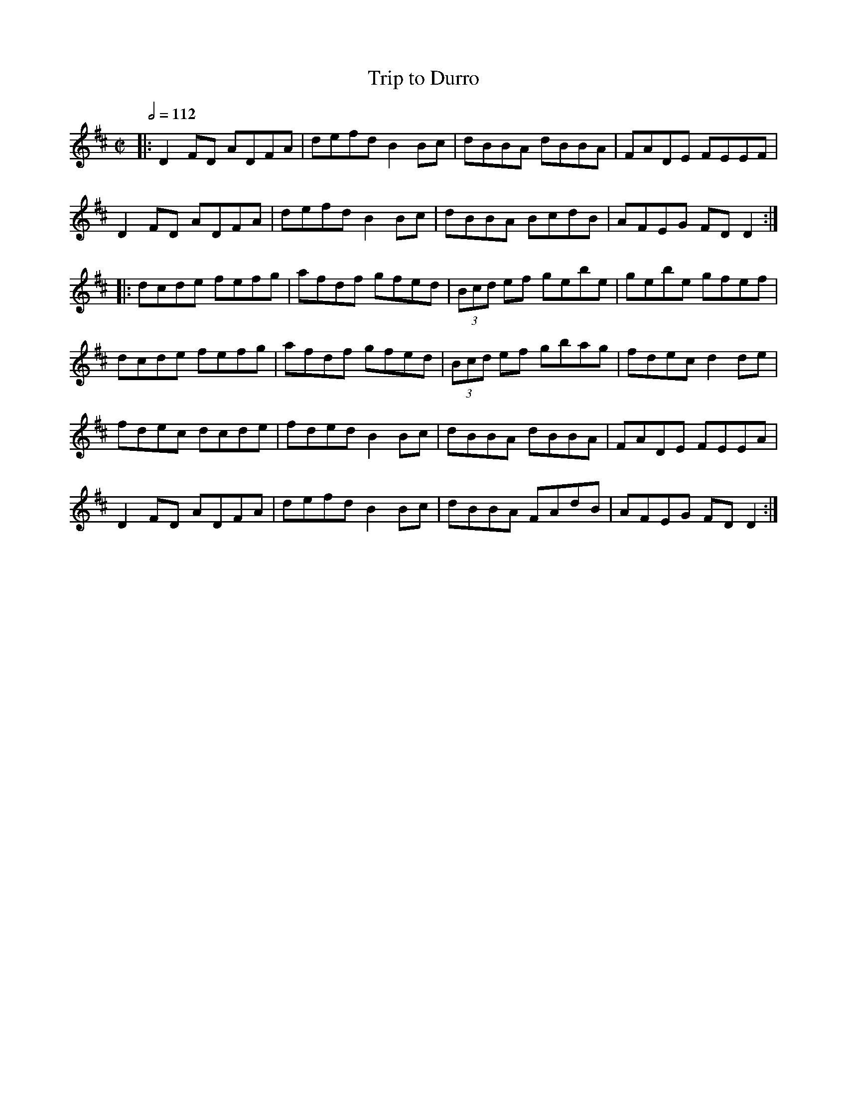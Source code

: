 X: 154
T:Trip to Durro
R:Reel
M:C|
L:1/8
Q:1/2=112
K:D
|:D2FD ADFA|defd B2Bc|dBBA dBBA|FADE FEEF|
D2FD ADFA|defd B2Bc|dBBA BcdB|AFEG FDD2:|
|:dcde fefg|afdf gfed|(3Bcd ef gebe|gebe gfef|
dcde fefg|afdf gfed|(3Bcd ef gbag|fdec d2de|
fdec dcde|fded B2Bc|dBBA dBBA|FADE FEEA|
D2FD ADFA|defd B2Bc|dBBA FAdB|AFEG FDD2:|
